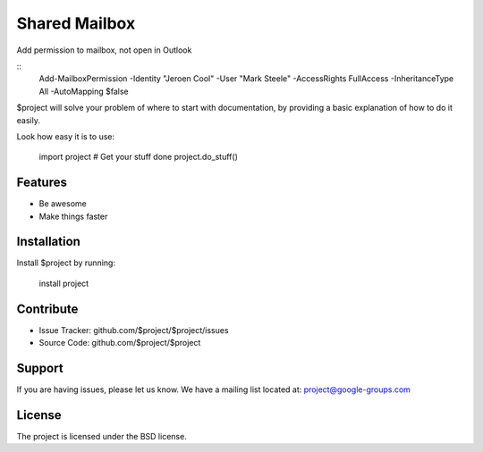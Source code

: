 Shared Mailbox
==============

Add permission to mailbox, not open in Outlook

.. highlight:: powershell

::
   Add-MailboxPermission -Identity "Jeroen Cool" -User "Mark Steele" -AccessRights FullAccess -InheritanceType All -AutoMapping $false


$project will solve your problem of where to start with documentation,
by providing a basic explanation of how to do it easily.

Look how easy it is to use:

    import project
    # Get your stuff done
    project.do_stuff()

Features
--------

- Be awesome
- Make things faster

Installation
------------

Install $project by running:

    install project

Contribute
----------

- Issue Tracker: github.com/$project/$project/issues
- Source Code: github.com/$project/$project

Support
-------

If you are having issues, please let us know.
We have a mailing list located at: project@google-groups.com

License
-------

The project is licensed under the BSD license.
